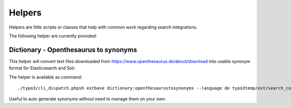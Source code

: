 .. highlight:: bash
.. _helpers:

Helpers
=======

Helpers are little scripts or classes that help with common work regarding search integrations.

The following helper are currently provided:

.. _helpers_dictionary_openthesaurus_to_synonyms:

Dictionary - Openthesaurus to synonyms
--------------------------------------

This helper will convert text files downloaded from https://www.openthesaurus.de/about/download into
usable synonym format for Elasticsearch and Solr.

The helper is available as command::

    ./typo3/cli_dispatch.phpsh extbase dictionary:openthesaurustosynonyms --language de typo3temp/ext/search_core/synonyms.txt

Useful to auto generate synonyms without need to manage them on your own.
